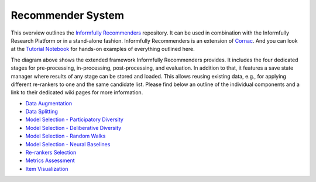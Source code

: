 Recommender System
====================

This overview outlines the `Informfully Recommenders <https://github.com/Informfully/Recommenders>`_ repository. 
It can be used in combination with the Informfully Research Platform or in a stand-alone fashion.
Informfully Recommenders is an extension of `Cornac <https://github.com/PreferredAI/cornac>`_.
And you can look at the `Tutorial Notebook <https://github.com/Informfully/Experiments/tree/main/experiments/recsys_2025>`_ for hands-on examples of everything outlined here.

.. image:: uml/framework_extension_v4.2.png
   :width: 700
   :alt: Overview of the extension stages

The diagram above shows the extended framework Informfully Recommenders provides.
It includes the four dedicated stages for pre-processing, in-processing, post-processing, and evaluation.
In addition to that, it features a save state manager where results of any stage can be stored and loaded.
This allows reusing existing data, e.g., for applying different re-rankers to one and the same candidate list.
Please find below an outline of the individual components and a link to their dedicated wiki pages for more information.

* `Data Augmentation <https://informfully.readthedocs.io/en/latest/augmentation.html>`_
* `Data Splitting <https://informfully.readthedocs.io/en/latest/splitting.html>`_ 
* `Model Selection - Participatory Diversity <https://informfully.readthedocs.io/en/latest/participatory.html>`_
* `Model Selection - Deliberative Diversity <https://informfully.readthedocs.io/en/latest/deliberative.html>`_
* `Model Selection - Random Walks <https://informfully.readthedocs.io/en/latest/randomwalk.html>`_
* `Model Selection - Neural Baselines <https://informfully.readthedocs.io/en/latest/neural.html>`_
* `Re-rankers Selection <https://informfully.readthedocs.io/en/latest/reranker.html>`_
* `Metrics Assessment <https://informfully.readthedocs.io/en/latest/metrics.html>`_
* `Item Visualization <https://informfully.readthedocs.io/en/latest/recommendations.html>`_
